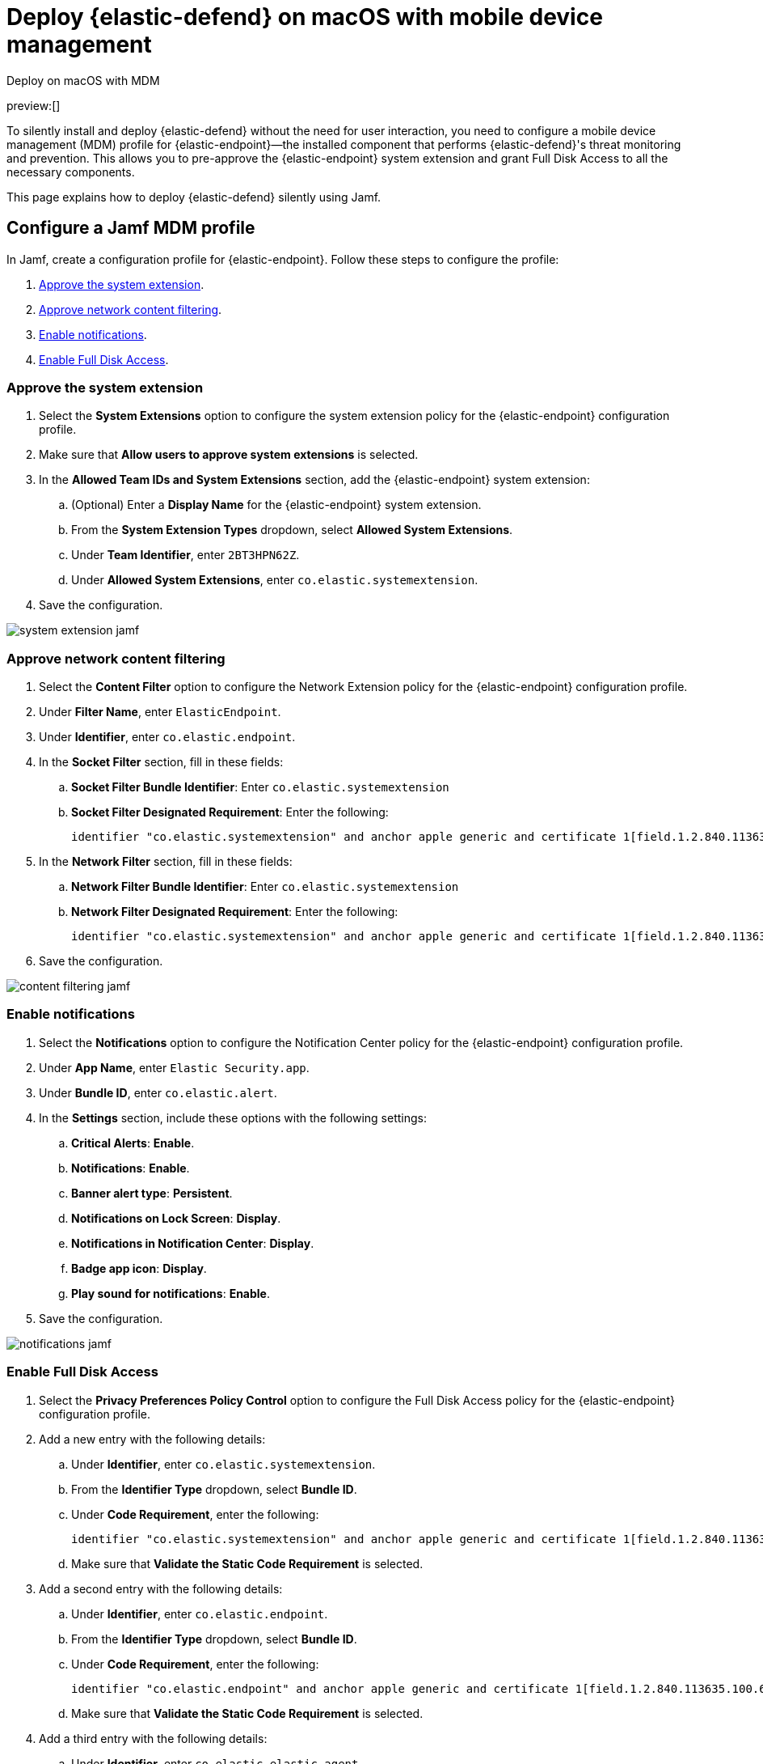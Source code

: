 [[deploy-with-mdm]]
= Deploy {elastic-defend} on macOS with mobile device management

:description: Configure access for deploying {elastic-defend} on macOS with mobile device management.
:keywords: security, how-to, secure

++++
<titleabbrev>Deploy on macOS with MDM</titleabbrev>
++++

preview:[]

To silently install and deploy {elastic-defend} without the need for user interaction, you need to configure a mobile device management (MDM) profile for {elastic-endpoint}—the installed component that performs {elastic-defend}'s threat monitoring and prevention. This allows you to pre-approve the {elastic-endpoint} system extension and grant Full Disk Access to all the necessary components.

This page explains how to deploy {elastic-defend} silently using Jamf.

[discrete]
[[deploy-with-mdm-configure-a-jamf-mdm-profile]]
== Configure a Jamf MDM profile

In Jamf, create a configuration profile for {elastic-endpoint}. Follow these steps to configure the profile:

. <<deploy-with-mdm-approve-the-system-extension,Approve the system extension>>.
. <<deploy-with-mdm-approve-network-content-filtering,Approve network content filtering>>.
. <<deploy-with-mdm-enable-notifications,Enable notifications>>.
. <<deploy-with-mdm-enable-full-disk-access,Enable Full Disk Access>>.

[discrete]
[[deploy-with-mdm-approve-the-system-extension]]
=== Approve the system extension

. Select the **System Extensions** option to configure the system extension policy for the {elastic-endpoint} configuration profile.
. Make sure that **Allow users to approve system extensions** is selected.
. In the **Allowed Team IDs and System Extensions** section, add the {elastic-endpoint} system extension:
+
.. (Optional) Enter a **Display Name** for the {elastic-endpoint} system extension.
.. From the **System Extension Types** dropdown, select **Allowed System Extensions**.
.. Under **Team Identifier**, enter `2BT3HPN62Z`.
.. Under **Allowed System Extensions**, enter `co.elastic.systemextension`.
. Save the configuration.

[role="screenshot"]
image::images/deploy-with-mdm/system-extension-jamf.png[]

[discrete]
[[deploy-with-mdm-approve-network-content-filtering]]
=== Approve network content filtering

. Select the **Content Filter** option to configure the Network Extension policy for the {elastic-endpoint} configuration profile.
. Under **Filter Name**, enter `ElasticEndpoint`.
. Under **Identifier**, enter `co.elastic.endpoint`.
. In the **Socket Filter** section, fill in these fields:
+
.. **Socket Filter Bundle Identifier**: Enter `co.elastic.systemextension`
.. **Socket Filter Designated Requirement**: Enter the following:
+
[source]
----
identifier "co.elastic.systemextension" and anchor apple generic and certificate 1[field.1.2.840.113635.100.6.2.6] /* exists */ and certificate leaf[field.1.2.840.113635.100.6.1.13] /* exists */ and certificate leaf[subject.OU] = "2BT3HPN62Z"
----
. In the **Network Filter** section, fill in these fields:
+
.. **Network Filter Bundle Identifier**: Enter `co.elastic.systemextension`
.. **Network Filter Designated Requirement**: Enter the following:
+
[source]
----
identifier "co.elastic.systemextension" and anchor apple generic and certificate 1[field.1.2.840.113635.100.6.2.6] /* exists */ and certificate leaf[field.1.2.840.113635.100.6.1.13] /* exists */ and certificate leaf[subject.OU] = "2BT3HPN62Z"
----
. Save the configuration.

[role="screenshot"]
image::images/deploy-with-mdm/content-filtering-jamf.png[]

[discrete]
[[deploy-with-mdm-enable-notifications]]
=== Enable notifications

. Select the **Notifications** option to configure the Notification Center policy for the {elastic-endpoint} configuration profile.
. Under **App Name**, enter `Elastic Security.app`.
. Under **Bundle ID**, enter `co.elastic.alert`.
. In the **Settings** section, include these options with the following settings:
+
.. **Critical Alerts**: **Enable**.
.. **Notifications**: **Enable**.
.. **Banner alert type**: **Persistent**.
.. **Notifications on Lock Screen**: **Display**.
.. **Notifications in Notification Center**: **Display**.
.. **Badge app icon**: **Display**.
.. **Play sound for notifications**: **Enable**.
. Save the configuration.

[role="screenshot"]
image::images/deploy-with-mdm/notifications-jamf.png[]

[discrete]
[[deploy-with-mdm-enable-full-disk-access]]
=== Enable Full Disk Access

. Select the **Privacy Preferences Policy Control** option to configure the Full Disk Access policy for the {elastic-endpoint} configuration profile.
. Add a new entry with the following details:
+
.. Under **Identifier**, enter `co.elastic.systemextension`.
.. From the **Identifier Type** dropdown, select **Bundle ID**.
.. Under **Code Requirement**, enter the following:
+
[source]
----
identifier "co.elastic.systemextension" and anchor apple generic and certificate 1[field.1.2.840.113635.100.6.2.6] /* exists */ and certificate leaf[field.1.2.840.113635.100.6.1.13] /* exists */ and certificate leaf[subject.OU] = "2BT3HPN62Z"
----
+
.. Make sure that **Validate the Static Code Requirement** is selected.
. Add a second entry with the following details:
+
.. Under **Identifier**, enter `co.elastic.endpoint`.
.. From the **Identifier Type** dropdown, select **Bundle ID**.
.. Under **Code Requirement**, enter the following:
+
[source]
----
identifier "co.elastic.endpoint" and anchor apple generic and certificate 1[field.1.2.840.113635.100.6.2.6] /* exists */ and certificate leaf[field.1.2.840.113635.100.6.1.13] /* exists */ and certificate leaf[subject.OU] = "2BT3HPN62Z"
----
+
.. Make sure that **Validate the Static Code Requirement** is selected.
. Add a third entry with the following details:
+
.. Under **Identifier**,  enter `co.elastic.elastic-agent`.
.. From the **Identifier Type** dropdown, select **Bundle ID**.
.. Under **Code Requirement**, enter the following:
+
[source]
----
identifier "co.elastic.elastic-agent" and anchor apple generic and certificate 1[field.1.2.840.113635.100.6.2.6] /* exists */ and certificate leaf[field.1.2.840.113635.100.6.1.13] /* exists */ and certificate leaf[subject.OU] = "2BT3HPN62Z"
----
+
.. Make sure that **Validate the Static Code Requirement** is selected.
. Save the configuration.

[role="screenshot"]
image::images/deploy-with-mdm/fda-jamf.png[]

After you complete these steps, generate the mobile configuration profile and install it onto the macOS machines. Once the profile is installed, {elastic-defend} can be deployed without the need for user interaction.
